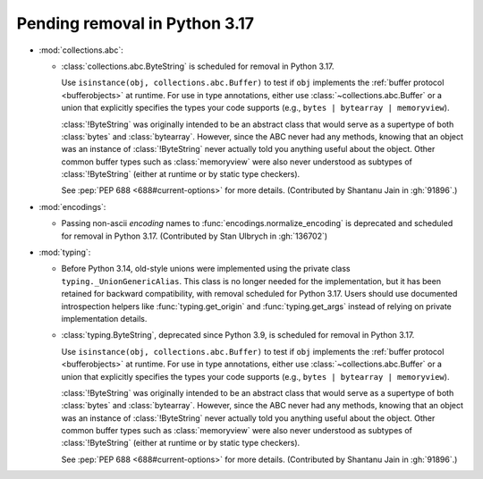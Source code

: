 Pending removal in Python 3.17
------------------------------

* :mod:`collections.abc`:

  - :class:`collections.abc.ByteString` is scheduled for removal in Python 3.17.

    Use ``isinstance(obj, collections.abc.Buffer)`` to test if ``obj``
    implements the :ref:`buffer protocol <bufferobjects>` at runtime. For use
    in type annotations, either use :class:`~collections.abc.Buffer` or a union
    that explicitly specifies the types your code supports (e.g.,
    ``bytes | bytearray | memoryview``).

    :class:`!ByteString` was originally intended to be an abstract class that
    would serve as a supertype of both :class:`bytes` and :class:`bytearray`.
    However, since the ABC never had any methods, knowing that an object was an
    instance of :class:`!ByteString` never actually told you anything useful
    about the object. Other common buffer types such as :class:`memoryview`
    were also never understood as subtypes of :class:`!ByteString` (either at
    runtime or by static type checkers).

    See :pep:`PEP 688 <688#current-options>` for more details.
    (Contributed by Shantanu Jain in :gh:`91896`.)


* :mod:`encodings`:

  - Passing non-ascii *encoding* names to :func:`encodings.normalize_encoding`
    is deprecated and scheduled for removal in Python 3.17.
    (Contributed by Stan Ulbrych in :gh:`136702`)

* :mod:`typing`:

  - Before Python 3.14, old-style unions were implemented using the private class
    ``typing._UnionGenericAlias``. This class is no longer needed for the implementation,
    but it has been retained for backward compatibility, with removal scheduled for Python
    3.17. Users should use documented introspection helpers like :func:`typing.get_origin`
    and :func:`typing.get_args` instead of relying on private implementation details.
  - :class:`typing.ByteString`, deprecated since Python 3.9, is scheduled for removal in
    Python 3.17.

    Use ``isinstance(obj, collections.abc.Buffer)`` to test if ``obj``
    implements the :ref:`buffer protocol <bufferobjects>` at runtime. For use
    in type annotations, either use :class:`~collections.abc.Buffer` or a union
    that explicitly specifies the types your code supports (e.g.,
    ``bytes | bytearray | memoryview``).

    :class:`!ByteString` was originally intended to be an abstract class that
    would serve as a supertype of both :class:`bytes` and :class:`bytearray`.
    However, since the ABC never had any methods, knowing that an object was an
    instance of :class:`!ByteString` never actually told you anything useful
    about the object. Other common buffer types such as :class:`memoryview`
    were also never understood as subtypes of :class:`!ByteString` (either at
    runtime or by static type checkers).

    See :pep:`PEP 688 <688#current-options>` for more details.
    (Contributed by Shantanu Jain in :gh:`91896`.)
